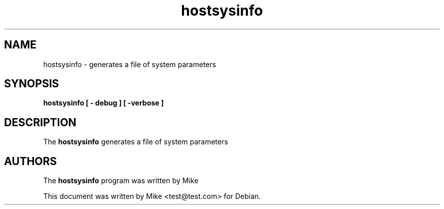 .\"                                      Hey, EMACS: -*- nroff -*-
.\" (C) Copyright 2023 
.\"
.TH hostsysinfo 1 
.SH NAME
hostsysinfo \- generates a file of system parameters
.SH SYNOPSIS
.B hostsysinfo  [ \- debug ] [ \-verbose ]
.SH DESCRIPTION
The 
.B hostsysinfo
generates a file of system parameters
.SH AUTHORS
The
.B hostsysinfo
program was written by 
Mike
.PP
This document was written by Mike <test@test.com> for Debian.

